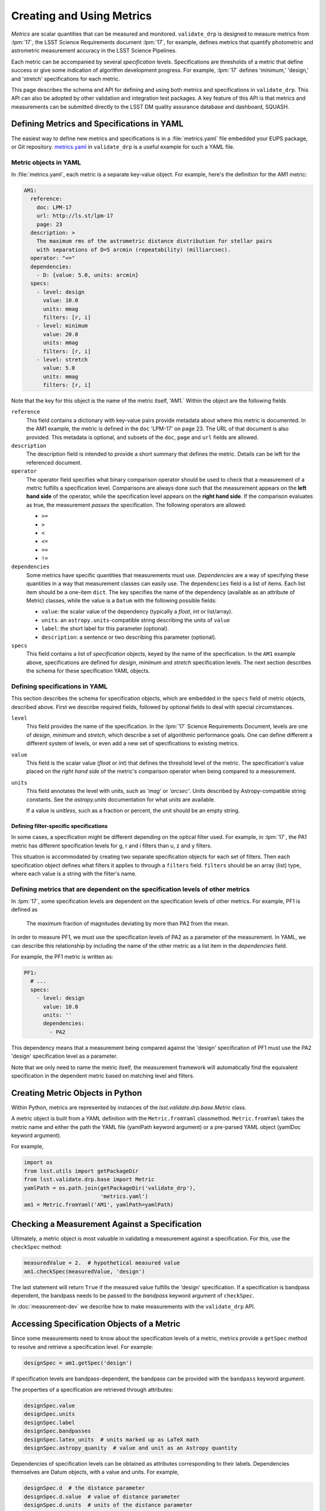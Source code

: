 ##########################
Creating and Using Metrics
##########################

*Metrics* are scalar quantities that can be measured and monitored.
``validate_drp`` is designed to measure metrics from :lpm:`17`, the LSST Science Requirements document
:lpm:`17`, for example, defines metrics that quantify photometric and astrometric measurement accuracy in the LSST Science Pipelines.

Each metric can be accompanied by several *specification* levels.
Specifications are thresholds of a metric that define success or give some indication of algorithm development progress.
For example, :lpm:`17` defines 'minimum,' 'design,' and 'stretch' specifications for each metric.

This page describes the schema and API for defining and using both metrics and specifications in ``validate_drp``.
This API can also be adopted by other validation and integration test packages.
A key feature of this API is that metrics and measurements can be submitted directly to the LSST DM quality assurance database and dashboard, SQUASH.

Defining Metrics and Specifications in YAML
===========================================

The easiest way to define new metrics and specifications is in a :file:`metrics.yaml` file embedded your EUPS package, or Git repository.
`metrics.yaml <#>`__ in ``validate_drp`` is a useful example for such a YAML file.

Metric objects in YAML
----------------------

In :file:`metrics.yaml`, each metric is a separate key-value object.
For example, here's the definition for the AM1 metric:

.. code-block:: yaml

   AM1:
     reference:
       doc: LPM-17
       url: http://ls.st/lpm-17
       page: 23
     description: >
       The maximum rms of the astrometric distance distribution for stellar pairs
       with separations of D=5 arcmin (repeatability) (milliarcsec).
     operator: "<="
     dependencies:
       - D: {value: 5.0, units: arcmin}
     specs:
       - level: design
         value: 10.0
         units: mmag
         filters: [r, i]
       - level: minimum
         value: 20.0
         units: mmag
         filters: [r, i]
       - level: stretch
         value: 5.0
         units: mmag
         filters: [r, i]

Note that the key for this object is the name of the metric itself, 'AM1.`
Within the object are the following fields

``reference``
   This field contains a dictionary with key-value pairs provide metadata about where this metric is documented.
   In the AM1 example, the metric is defined in the ``doc`` 'LPM-17' on ``page`` 23.
   The URL of that document is also provided.
   This metadata is optional, and subsets of the ``doc``, ``page`` and ``url`` fields are allowed.
   
``description``
   The description field is intended to provide a short summary that defines the metric.
   Details can be left for the referenced document.

``operator``
   The operator field specifies what binary comparison operator should be used to check that a measurement of a metric fulfills a specification level.
   Comparisons are always done such that the measurement appears on the **left hand side** of the operator, while the specification level appears on the **right hand side**.
   If the comparison evaluates as true, the measurement *passes* the specification.
   The following operators are allowed:
   
   - ``>=``
   - ``>``
   - ``<``
   - ``<=``
   - ``==``
   - ``!=``

``dependencies``
   Some metrics have specific quantities that measurements must use.
   *Dependencies* are a way of specifying these quantities in a way that measurement classes can easily use.
   The ``dependencies`` field is a list of items. Each list item should be a one-item ``dict``.
   The key specifies the name of the dependency (available as an attribute of Metric) classes, while the value is a ``Datum`` with the following possible fields:
   
   - ``value``: the scalar value of the dependency (typically a `float`, `int` or list/array).
   - ``units``: an ``astropy.units``-compatible string describing the units of ``value``
   - ``label``: the short label for this parameter (optional).
   - ``description``: a sentence or two describing this parameter (optional).

``specs``
   This field contains a list of *specification* objects, keyed by the name of the specification.
   In the ``AM1`` example above, specifications are defined for `design`, `minimum` and `stretch` specification levels.
   The next section describes the schema for these specification YAML objects.

Defining specifications in YAML
-------------------------------

This section describes the schema for specification objects, which are embedded in the ``specs`` field of metric objects, described above.
First we describe required fields, followed by optional fields to deal with special circumstances.

``level``
   This field provides the name of the specification.
   In the :lpm:`17` Science Requirements Document, levels are one of `design`, `minimum` and `stretch`, which describe a set of algorithmic performance goals.
   One can define different a different system of levels, or even add a new set of specifications to existing metrics.

``value``
   This field is the scalar value (`float` or `int`) that defines the threshold level of the metric.
   The specification's value placed on the *right hand side* of the metric's comparison operator when being compared to a measurement.

``units``
   This field annotates the level with units, such as `'mag'` or `'arcsec'`.
   Units described by Astropy-compatible string constants.
   See the `astropy.units` documentation for what units are available.
   
   If a value is *unitless*, such as a fraction or percent, the unit should be an empty string.

Defining filter-specific specifications
~~~~~~~~~~~~~~~~~~~~~~~~~~~~~~~~~~~~~~~

In some cases, a specification might be different depending on the optical filter used.
For example, in :lpm:`17`, the PA1 metric has different specification levels for g, r and i filters than u, z and y filters.

This situation is accommodated by creating two separate specification objects for each set of filters.
Then each specification object defines what filters it applies to through a ``filters`` field.
``filters`` should be an array (list) type, where each value is a string with the filter's name.

Defining metrics that are dependent on the specification levels of other metrics
----------------------------------------------------------------------------------

In :lpm:`17`, some specification levels are dependent on the specification levels of other metrics.
For example, PF1 is defined as

   The maximum fraction of magnitudes deviating by more than PA2 from the mean.

In order to measure PF1, we must use the specification levels of PA2 as a parameter of the measurement.
In YAML, we can describe this relationship by including the name of the other metric as a list item in the `dependencies` field.

For example, the PF1 metric is written as:

.. code-block:: yaml

    PF1:
      # ...
      specs:
        - level: design
          value: 10.0
          units: ''
          dependencies:
            - PA2

This dependency means that a measurement being compared against the 'design' specification of PF1 must use the PA2 'design' specification level as a parameter.

Note that we only need to name the metric itself, the measurement framework will automatically find the equivalent specification in the dependent metric based on matching level and filters.

Creating Metric Objects in Python
=================================

Within Python, metrics are represented by instances of the `lsst.validate.drp.base.Metric` class.

A metric object is built from a YAML definition with the ``Metric.fromYaml`` classmethod.
``Metric.fromYaml`` takes the metric name and either the path the YAML file (yamlPath keyword argument) or a pre-parsed YAML object (yamlDoc keyword argument).

For example,

.. code-block:: python

   import os
   from lsst.utils import getPackageDir
   from lsst.validate.drp.base import Metric
   yamlPath = os.path.join(getPackageDir('validate_drp'),
                           'metrics.yaml')
   am1 = Metric.fromYaml('AM1', yamlPath=yamlPath)

Checking a Measurement Against a Specification
==============================================

Ultimately, a metric object is most valuable in validating a measurement against a specification.
For this, use the ``checkSpec`` method:


.. code-block:: python

   measuredValue = 2.  # hypothetical measured value
   am1.checkSpec(measuredValue, 'design')

The last statement will return ``True`` if the measured value fulfills the 'design' specification.
If a specification is bandpass dependent, the bandpass needs to be passed to the `bandpass` keyword argument of ``checkSpec``.

In :doc:`measurement-dev` we describe how to make measurements with the ``validate_drp`` API.

Accessing Specification Objects of a Metric
===========================================

Since some measurements need to know about the specification levels of a metric, metrics provide a ``getSpec`` method to resolve and retrieve a specification level.
For example:

.. code-block:: python

   designSpec = am1.getSpec('design')

If specification levels are bandpass-dependent, the bandpass can be provided with the ``bandpass`` keyword argument.

The properties of a specification are retrieved through attributes:

.. code-block:: python

   designSpec.value
   designSpec.units
   designSpec.label
   designSpec.bandpasses
   designSpec.latex_units  # units marked up as LaTeX math
   designSpec.astropy_quanity  # value and unit as an Astropy quantity

Dependencies of specification levels can be obtained as attributes corresponding to their labels.
Dependencies themselves are Datum objects, with a value and units.
For example,

.. code-block:: python

   designSpec.d  # the distance parameter
   designSpec.d.value  # value of distance parameter
   designSpec.d.units  # units of the distance parameter

In :doc:`measurement-dev` we provide examples of measurements that retrieve dependencies of metrics and their specification levels.
